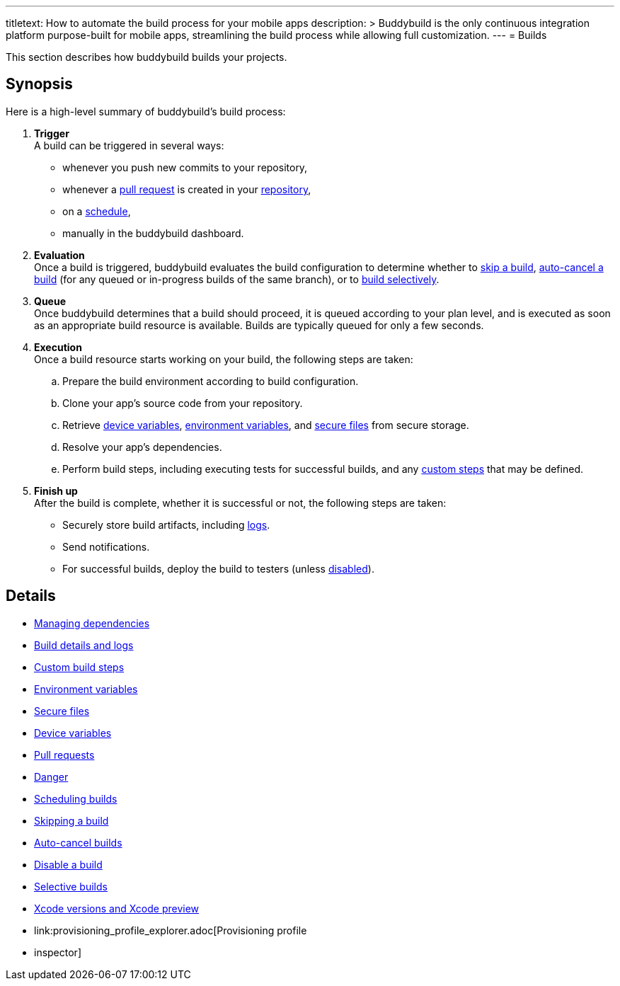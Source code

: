 ---
titletext: How to automate the build process for your mobile apps
description: >
  Buddybuild is the only continuous integration platform purpose-built
  for mobile apps, streamlining the build process while allowing full
  customization.
---
= Builds

This section describes how buddybuild builds your projects.

== Synopsis

Here is a high-level summary of buddybuild's build process:

. **Trigger** +
  A build can be triggered in several ways:
+
--
- whenever you push new commits to your repository,

- whenever a link:pull_requests.adoc[pull request] is created in your
  link:../repository/README.adoc[repository],

- on a link:schedule_builds.adoc[schedule],

- manually in the buddybuild dashboard.
--

. **Evaluation** +
  Once a build is triggered, buddybuild evaluates the build
  configuration to determine whether to link:skip_a_build.adoc[skip a
  build], link:auto-cancel_builds.adoc[auto-cancel a build] (for any
  queued or in-progress builds of the same branch), or to
  link:selective_builds.adoc[build selectively].

. **Queue** +
  Once buddybuild determines that a build should proceed, it is queued
  according to your plan level, and is executed as soon as an
  appropriate build resource is available. Builds are typically queued
  for only a few seconds.

. **Execution** +
  Once a build resource starts working on your build, the following
  steps are taken:
+
--
[loweralpha]
. Prepare the build environment according to build configuration.

. Clone your app's source code from your repository.

. Retrieve link:secrets/device_variables.adoc[device variables],
  link:secrets/environment_variables.adoc[environment variables], and
  link:secrets/secure_files.adoc[secure files] from secure storage.

. Resolve your app's dependencies.

. Perform build steps, including executing tests for successful builds,
  and any link:custom_build_steps.adoc[custom steps] that may be
  defined.
--

. **Finish up** +
  After the build is complete, whether it is successful or not, the
  following steps are taken:
+
--
- Securely store build artifacts, including link:build_logs.adoc[logs].

- Send notifications.

- For successful builds, deploy the build to testers (unless
  link:disable_a_build.adoc[disabled]).
--


== Details

- link:dependencies/README.adoc[Managing dependencies]
- link:build_logs.adoc[Build details and logs]
- link:custom_build_steps.adoc[Custom build steps]
- link:secrets/environment_variables.adoc[Environment variables]
- link:secrets/secure_files.adoc[Secure files]
- link:secrets/device_variables.adoc[Device variables]
- link:pull_requests.adoc[Pull requests]
- link:danger.adoc[Danger]
- link:schedule_builds.adoc[Scheduling builds]
- link:skip_a_build.adoc[Skipping a build]
- link:auto-cancel_builds.adoc[Auto-cancel builds]
- link:disable_a_build.adoc[Disable a build]
- link:selective_builds.adoc[Selective builds]
- link:xcode_versions.adoc[Xcode versions and Xcode preview]
- link:provisioning_profile_explorer.adoc[Provisioning profile
- inspector]
